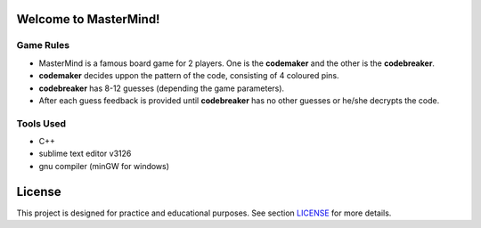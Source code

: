 Welcome to MasterMind!
======================

|Build Status| |Discord Contribution| |Documentation Status|

Game Rules
----------

-  MasterMind is a famous board game for 2 players. One is the
   **codemaker** and the other is the **codebreaker**.
-  **codemaker** decides uppon the pattern of the code, consisting of 4
   coloured pins.
-  **codebreaker** has 8-12 guesses (depending the game parameters).
-  After each guess feedback is provided until **codebreaker** has no
   other guesses or he/she decrypts the code.

Tools Used
----------

-  C++
-  sublime text editor v3126
-  gnu compiler (minGW for windows)

License
=======

This project is designed for practice and educational purposes. See
section `LICENSE <LICENSE.md>`__ for more details.

.. |Build Status| image:: https://travis-ci.org/atrestis/MasterMind.svg?branch=master
   :target: https://travis-ci.org/atrestis/MasterMind
.. |Discord Contribution| image:: https://img.shields.io/badge/Discord-Contribution-blue.svg?branch=master
   :target: https://discord.gg/Avm52xU
.. |Documentation Status| image:: https://readthedocs.org/projects/atrestismastermind/badge/?version=latest
   :target: http://atrestismastermind.readthedocs.io/en/latest/?badge=latest
